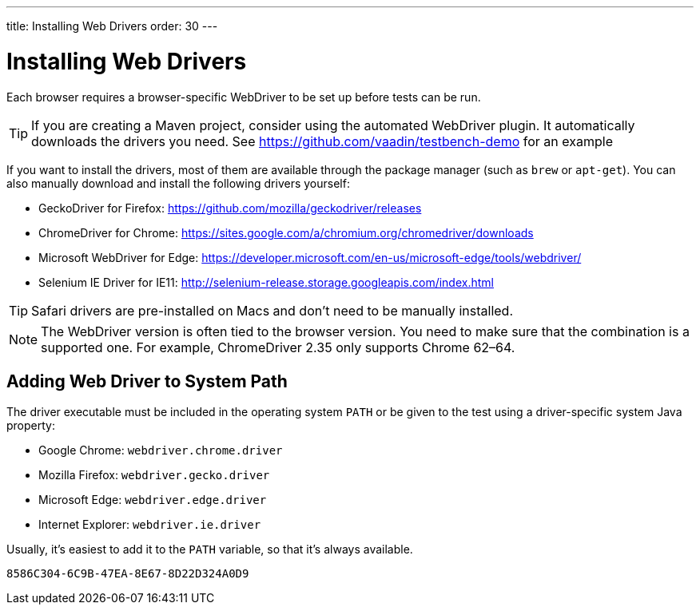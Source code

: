 ---
title: Installing Web Drivers
order: 30
---

= Installing Web Drivers

Each browser requires a browser-specific WebDriver to be set up before tests can be run.

[TIP]
If you are creating a Maven project, consider using the automated WebDriver plugin. It automatically downloads the drivers you need. See https://github.com/vaadin/testbench-demo for an example

If you want to install the drivers, most of them are available through the package manager (such as `brew` or `apt-get`). You can also manually download and install the following drivers yourself:

* GeckoDriver for Firefox: https://github.com/mozilla/geckodriver/releases
* ChromeDriver for Chrome: https://sites.google.com/a/chromium.org/chromedriver/downloads
* Microsoft WebDriver for Edge: https://developer.microsoft.com/en-us/microsoft-edge/tools/webdriver/
* Selenium IE Driver for IE11: http://selenium-release.storage.googleapis.com/index.html

[TIP]
Safari drivers are pre-installed on Macs and don't need to be manually installed.

[NOTE]
The WebDriver version is often tied to the browser version. You need to make sure that the combination is a supported one. For example, ChromeDriver 2.35 only supports Chrome 62–64.

== Adding Web Driver to System Path
The driver executable must be included in the operating system `PATH` or be given to the test using a driver-specific system Java property:

* Google Chrome: `webdriver.chrome.driver`
* Mozilla Firefox: `webdriver.gecko.driver`
* Microsoft Edge: `webdriver.edge.driver`
* Internet Explorer: `webdriver.ie.driver`

Usually, it's easiest to add it to the `PATH` variable, so that it's always available.


[discussion-id]`8586C304-6C9B-47EA-8E67-8D22D324A0D9`
